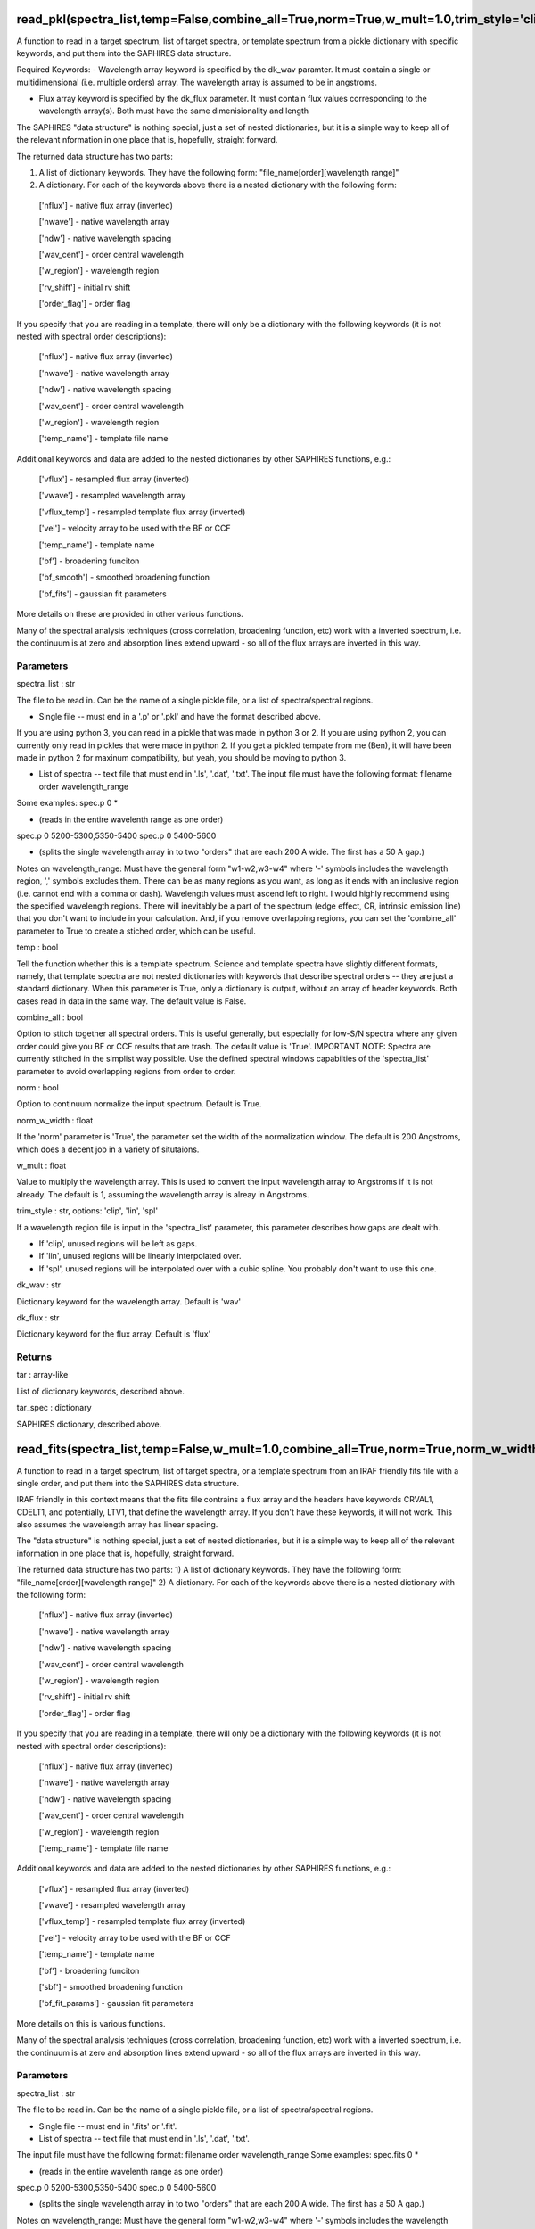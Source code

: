 =========================================================================================================================================
read_pkl(spectra_list,temp=False,combine_all=True,norm=True,w_mult=1.0,trim_style='clip',norm_w_width=200.0,dk_wav='wav',dk_flux='flux'):
=========================================================================================================================================
A function to read in a target spectrum, list of target spectra, or
template spectrum from a pickle dictionary with specific keywords, and
put them into the SAPHIRES data structure.

Required Keywords:
- Wavelength array keyword is specified by the dk_wav paramter. It must contain a single or multidimensional (i.e. multiple orders) array. The wavelength array is assumed to be in angstroms.

- Flux array keyword is specified by the dk_flux parameter. It must contain flux values corresponding to the wavelength array(s). Both must have the same dimenisionality and length

The SAPHIRES "data structure" is nothing special, just a set of nested
dictionaries, but it is a simple way to keep all of the relevant
nformation in one place that is, hopefully, straight forward.

The returned data structure has two parts:

1) A list of dictionary keywords. They have the following form: "file_name[order][wavelength range]"
2) A dictionary. For each of the keywords above there is a nested dictionary with the following form:
  ['nflux'] 		- native flux array (inverted)

  ['nwave'] 		- native wavelength array

  ['ndw'] 			- native wavelength spacing

  ['wav_cent'] 	- order central wavelength

  ['w_region'] 	- wavelength region

  ['rv_shift'] 	- initial rv shift

  ['order_flag'] 	- order flag

If you specify that you are reading in a template, there will only be
a dictionary with the following keywords (it is not nested with spectral
order descriptions):
  ['nflux'] 		- native flux array (inverted)

  ['nwave'] 		- native wavelength array

  ['ndw'] 			- native wavelength spacing

  ['wav_cent'] 	- order central wavelength

  ['w_region'] 	- wavelength region

  ['temp_name'] 	- template file name

Additional keywords and data are added to the nested dictionaries by
other SAPHIRES functions, e.g.:
  ['vflux'] 		- resampled flux array (inverted)

  ['vwave'] 		- resampled wavelength array

  ['vflux_temp'] 	- resampled template flux array (inverted)

  ['vel'] 		- velocity array to be used with the BF or CCF

  ['temp_name'] 	- template name

  ['bf'] 			- broadening funciton

  ['bf_smooth']	- smoothed broadening function

  ['bf_fits'] 	- gaussian fit parameters

More details on these are provided in other various functions.

Many of the spectral analysis techniques (cross correlation, broadening
function, etc) work with a inverted spectrum, i.e. the continuum is at
zero and absorption lines extend upward - so all of the flux arrays are
inverted in this way.

**********
Parameters
**********
spectra_list : str

The file to be read in. Can be the name of a single pickle file, or
a list of spectra/spectral regions.

- Single file -- must end in a '.p' or '.pkl' and have the format described above.

If you are using python 3, you can read in a pickle that was made
in python 3 or 2.
If you are using python 2, you can currently only read in pickles
that were made in python 2.
If you get a pickled tempate from me (Ben), it will have been made
in python 2 for maxinum compatibility, but yeah, you should be
moving to python 3.

- List of spectra -- text file that must end in '.ls', '.dat', '.txt'. The input file must have the following format: filename order wavelength_range

Some examples:
spec.p 0 *

- (reads in the entire wavelenth range as one order)

spec.p 0 5200-5300,5350-5400
spec.p 0 5400-5600

- (splits the single wavelength array in to two "orders" that are each 200 A wide. The first has a 50 A gap.)

Notes on wavelength_range:
Must have the general form "w1-w2,w3-w4" where '-' symbols
includes the wavelength region, ',' symbols excludes them. There
can be as many regions as you want, as long as it ends with an
inclusive region (i.e. cannot end with a comma or dash).
Wavelength values must ascend left to right.
I would highly recommend using the specified wavelength regions.
There will inevitably be a part of the spectrum (edge effect, CR,
intrinsic emission line) that you don't want to include in your
calculation. And, if you remove overlapping regions, you can set the
'combine_all' parameter to True to create a stiched order, which can
be useful.

temp : bool

Tell the function whether this is a template spectrum. Science and
template spectra have slightly different formats, namely, that
template spectra are not nested dictionaries with keywords that
describe spectral orders -- they are just a standard dictionary.
When this parameter is True, only a dictionary is output, without
an array of header keywords.
Both cases read in data in the same way.
The default value is False.

combine_all : bool

Option to stitch together all spectral orders. This is useful generally,
but especially for low-S/N spectra where any given order could give you
BF or CCF results that are trash. The default value is 'True'.
IMPORTANT NOTE: Spectra are currently stitched in the simplist way
possible. Use the defined spectral windows capabilties of the
'spectra_list' parameter to avoid overlapping regions from order to
order.

norm : bool

Option to continuum normalize the input spectrum. Default is True.

norm_w_width : float

If the 'norm' parameter is 'True', the parameter set the width of the
normalization window. The default is 200 Angstroms, which does a
decent job in a variety of situtaions.

w_mult : float

Value to multiply the wavelength array. This is used to convert the
input wavelength array to Angstroms if it is not already. The default
is 1, assuming the wavelength array is alreay in Angstroms.

trim_style : str, options: 'clip', 'lin', 'spl'

If a wavelength region file is input in the 'spectra_list' parameter,
this parameter describes how gaps are dealt with.

- If 'clip', unused regions will be left as gaps.

- If 'lin', unused regions will be linearly interpolated over.

- If 'spl', unused regions will be interpolated over with a cubic spline. You probably don't want to use this one.

dk_wav : str

Dictionary keyword for the wavelength array. Default is 'wav'

dk_flux : str

Dictionary keyword for the flux array. Default is 'flux'

*******
Returns
*******
tar : array-like

List of dictionary keywords, described above.

tar_spec : dictionary

SAPHIRES dictionary, described above.


==============================================================================================================
read_fits(spectra_list,temp=False,w_mult=1.0,combine_all=True,norm=True,norm_w_width=200.0,trim_style='clip'):
==============================================================================================================
A function to read in a target spectrum, list of target spectra, or a
template spectrum from an IRAF friendly fits file with a single order,
and put them into the SAPHIRES data structure.

IRAF friendly in this context means that the fits file contrains a flux
array and the headers have keywords CRVAL1, CDELT1, and potentially, LTV1,
that define the wavelength array. If you don't have these keywords, it will
not work. This also assumes the wavelength array has linear spacing.

The "data structure" is nothing special, just a set of nested dictionaries,
but it is a simple way to keep all of the relevant information in one place
that is, hopefully, straight forward.

The returned data structure has two parts:
1) A list of dictionary keywords. They have the following form: "file_name[order][wavelength range]"
2) A dictionary. For each of the keywords above there is a nested dictionary with the following form:
  ['nflux'] 		- native flux array (inverted)

  ['nwave'] 		- native wavelength array

  ['ndw'] 			- native wavelength spacing

  ['wav_cent'] 	- order central wavelength

  ['w_region'] 	- wavelength region

  ['rv_shift'] 	- initial rv shift

  ['order_flag'] 	- order flag

If you specify that you are reading in a template, there will only be
a dictionary with the following keywords (it is not nested with spectral
order descriptions):
  ['nflux'] 		- native flux array (inverted)

  ['nwave'] 		- native wavelength array

  ['ndw'] 			- native wavelength spacing

  ['wav_cent'] 	- order central wavelength

  ['w_region'] 	- wavelength region

  ['temp_name'] 	- template file name

Additional keywords and data are added to the nested dictionaries by
other SAPHIRES functions, e.g.:
  ['vflux'] 			- resampled flux array (inverted)

  ['vwave'] 			- resampled wavelength array

  ['vflux_temp'] 		- resampled template flux array (inverted)

  ['vel'] 			- velocity array to be used with the BF or CCF

  ['temp_name'] 		- template name

  ['bf'] 				- broadening funciton

  ['sbf'] 			- smoothed broadening function

  ['bf_fit_params'] 	- gaussian fit parameters

More details on this is various functions.

Many of the spectral analysis techniques (cross correlation, broadening
function, etc) work with a inverted spectrum, i.e. the continuum is at
zero and absorption lines extend upward - so all of the flux arrays are
inverted in this way.

**********
Parameters
**********
spectra_list : str

The file to be read in. Can be the name of a single pickle file, or
a list of spectra/spectral regions.

- Single file -- must end in '.fits' or '.fit'.

- List of spectra -- text file that must end in '.ls', '.dat', '.txt'.

The input file must have the following format:
filename order wavelength_range
Some examples:
spec.fits 0 *

- (reads in the entire wavelenth range as one order)

spec.p 0 5200-5300,5350-5400
spec.p 0 5400-5600

- (splits the single wavelength array in to two "orders" that are each 200 A wide. The first has a 50 A gap.)

Notes on wavelength_range:
Must have the general form "w1-w2,w3-w4" where '-' symbols
includes the wavelength region, ',' symbols excludes them. There
can be as many regions as you want, as long as it ends with an
inclusive region (i.e. cannot end with a comma or dash).
Wavelength values must ascend left to right.
I would highly recommend using the specified wavelength regions.
There will inevitably be a part of the spectrum (edge effect, CR,
intrinsic emission line) that you don't want to include in your
calculation. And, if you remove overlapping regions, you can set the
'combine_all' parameter to True to create a stiched order, which can
be useful.

temp : bool

Tell the function whether this is a template spectrum. Science and
template spectra have slightly different formats, namely, that
template spectra are not nested dictionaries with keywords that
describe spectral orders -- they are just a standard dictionary.
When this parameter is True, only a dictionary is output, without
an array of header keywords.
Both cases read in data in the same way.
The default value is False.

combine_all : bool

Option to stitch together all spectral orders. This is useful generally,
but especially for low-S/N spectra where any given order could give you
BF or CCF results that are trash. The default value is 'True'.
IMPORTANT NOTE: Spectra are currently stitched in the simplist way
possible. Use the defined spectral windows capabilties of the
'spectra_list' parameter to avoid overlapping regions from order to
order.

norm : bool

Option to continuum normalize the input spectrum. Default is True.

norm_w_width : float

If the 'norm' paramter is 'True', the parameter set the width of the
normalization window. The default is 200 Angstroms, which does a
decent job in a variety of situtaions.

w_mult : float

Value to multiply the wavelength array. This is used to convert the
input wavelength array to Angstroms if it is not already. The default
is 1, assuming the wavelength array is alreay in Angstroms.

trim_style : str, options: 'clip', 'lin', 'spl'

If a wavelength region file is input in the 'spectra_list' parameter,
this parameter describes how gaps are dealt with.

- If 'clip', unused regions will be left as gaps.

- If 'lin', unused regions will be linearly interpolated over.

- If 'spl', unused regions will be interpolated over with a cubic spline. You probably don't want to use this one.

*******
Returns
*******
tar : array-like

List of dictionary keywords, described above.

tar_spec : dictionary

SAPHIRES dictionary, described above.


==============================================================================================================================
read_ms(spectra_list,temp=False,w_mult=1.0,combine_all=True,norm=True,norm_w_width=200.0,trim_style='clip',header_wave=False):
==============================================================================================================================
A function to read in a target spectrum, list of target spectra, or a
template spectrum from an IRAF friendly multi-extension fits file, and
put them into the SAPHIRES data structure.

IRAF friendly in this context means that the fits file contrains a flux
arrays and the headers have 'WAT2' keywords that define the wavelength array.
Currently this only works for linearly spaced wavelength solutions.
Assumes the flux array is in the firsst fits extension, i.e. hdu[0].data.

This is also the function to read in data from the IGRINS spectrograph,
even though those use a separate extension for the wavelength array. Use the
following parameters:
w_mult = 10**4, header_wave=False

The "data structure" is nothing special, just a set of nested dictionaries,
but it is a simple way to keep all of the relevant information in one place
that is, hopefully, straight forward.

The returned data structure has two parts:
1) A list of dictionary keywords. They have the following form: "file_name[order][wavelength range]"
2) A dictionary. For each of the keywords above there is a nested dictionary with the following form:
  ['nflux'] 		- native flux array (inverted)

  ['nwave'] 		- native wavelength array

  ['ndw'] 			- native wavelength spacing

  ['wav_cent'] 	- order central wavelength

  ['w_region'] 	- wavelength region

  ['rv_shift'] 	- initial rv shift

  ['order_flag'] 	- order flag

If you specify that you are reading in a template, there will only be
a dictionary with the following keywords (it is not nested with spectral
order descriptions):
  ['nflux'] 		- native flux array (inverted)

  ['nwave'] 		- native wavelength array

  ['ndw'] 			- native wavelength spacing

  ['wav_cent'] 	- order central wavelength

  ['w_region'] 	- wavelength region

  ['temp_name'] 	- template file name

Additional keywords and data are added to the nested dictionaries by
other SAPHIRES functions, e.g.:
  ['vflux'] 			- resampled flux array (inverted)

  ['vwave'] 			- resampled wavelength array

  ['vflux_temp'] 		- resampled template flux array (inverted)

  ['vel'] 			- velocity array to be used with the BF or CCF

  ['temp_name'] 		- template name

  ['bf'] 				- broadening funciton

  ['sbf'] 			- smoothed broadening function

  ['bf_fit_params'] 	- gaussian fit parameters

More details on this is various functions.

Many of the spectral analysis techniques (cross correlation, broadening
function, etc) work with a inverted spectrum, i.e. the continuum is at
zero and absorption lines extend upward - so all of the flux arrays are
inverted in this way.

**********
Parameters
**********
spectra_list : str

The file to be read in. Can be the name of a single pickle file, or
a list of spectra/spectral regions.

- Single file -- must end in '.fits' or '.fit'.

- List of spectra -- text file that must end in '.ls', '.dat', '.txt'.

The input file must have the following format:
filename order wavelength_range
Some examples:
spec.fits 0 *

- (reads in the entire wavelenth range as one order)

spec.p 0 5200-5300,5350-5400
spec.p 0 5400-5600

- (splits the single wavelength array in to two "orders" that are each 200 A wide. The first has a 50 A gap.)

Notes on wavelength_range:
Must have the general form "w1-w2,w3-w4" where '-' symbols
includes the wavelength region, ',' symbols excludes them. There
can be as many regions as you want, as long as it ends with an
inclusive region (i.e. cannot end with a comma or dash).
Wavelength values must ascend left to right.
I would highly recommend using the specified wavelength regions.
There will inevitably be a part of the spectrum (edge effect, CR,
intrinsic emission line) that you don't want to include in your
calculation. And, if you remove overlapping regions, you can set the
'combine_all' parameter to True to create a stiched order, which can
be useful.

temp : bool

Tell the function whether this is a template spectrum. Science and
template spectra have slightly different formats, namely, that
template spectra are not nested dictionaries with keywords that
describe spectral orders -- they are just a standard dictionary.
When this parameter is True, only a dictionary is output, without
an array of header keywords.
Both cases read in data in the same way.
The default value is False.

combine_all : bool

Option to stitch together all spectral orders. This is useful generally,
but especially for low-S/N spectra where any given order could give you
BF or CCF results that are trash. The default value is 'True'.
IMPORTANT NOTE: Spectra are currently stitched in the simplist way
possible. Use the defined spectral windows capabilties of the
'spectra_list' parameter to avoid overlapping regions from order to
order.

norm : bool

Option to continuum normalize the input spectrum. Default is True.

norm_w_width : float

If the 'norm' paramter is 'True', the parameter set the width of the
normalization window. The default is 200 Angstroms, which does a
decent job in a variety of situtaions.

w_mult : float

Value to multiply the wavelength array. This is used to convert the
input wavelength array to Angstroms if it is not already. The default
is 1, assuming the wavelength array is alreay in Angstroms.

trim_style : str, options: 'clip', 'lin', 'spl'

If a wavelength region file is input in the 'spectra_list' parameter,
this parameter describes how gaps are dealt with.

- If 'clip', unused regions will be left as gaps.

- If 'lin', unused regions will be linearly interpolated over.

- If 'spl', unused regions will be interpolated over with a cubic spline. You probably don't want to use this one.

header_wave : bool or 'Single'

Whether to assign the wavelength array from the header keywords or
from a separate fits extension. If True, it uses the header keywords,
assumiing they are linearly spaced. If False, it looks in the second
fits extension, i.e. hdu[1].data
If header_wave is set to 'Single', it treats each fits extension like
single order fits file that could be read in with saph.io.read_fits.
This feature is useful for SALT/HRS specrtra reduced with the MIDAS
pipeline.

*******
Returns
*******
tar : array-like

List of dictionary keywords, described above.

tar_spec : dictionary

SAPHIRES dictionary, described above.


======================================================================================================================
read_vars(w,f,name,w_file=None,temp=False,combine_all=True,norm=True,w_mult=1.0,trim_style='clip',norm_w_width=200.0):
======================================================================================================================
A function to read in a target spectrum or template spectrum from
predefined python arrays and put them into the SAPHIRES data structure.

Arrays can be single or multi-order. Wavelength and flux arrays have to
have the same dimensionallity and length.

The "data structure" is nothing special, just a set of nested dictionaries,
but it is a simple way to keep all of the relevant information in one place
that is, hopefully, straight forward.

The returned data structure has two parts:
1) A list of dictionary keywords. They have the following form: "file_name[order][wavelength range]"
2) A dictionary. For each of the keywords above there is a nested dictionary with the following form:
  ['nflux'] 		- native flux array (inverted)

  ['nwave'] 		- native wavelength array

  ['ndw'] 			- native wavelength spacing

  ['wav_cent'] 	- order central wavelength

  ['w_region'] 	- wavelength region

  ['rv_shift'] 	- initial rv shift

  ['order_flag'] 	- order flag

If you specify that you are reading in a template, there will only be
a dictionary with the following keywords (it is not nested with spectral
order descriptions):
  ['nflux'] 		- native flux array (inverted)

  ['nwave'] 		- native wavelength array

  ['ndw'] 			- native wavelength spacing

  ['wav_cent'] 	- order central wavelength

  ['w_region'] 	- wavelength region

  ['temp_name'] 	- template file name

Additional keywords and data are added to the nested dictionaries by
other SAPHIRES functions, e.g.:
  ['vflux'] 		- resampled flux array (inverted)

  ['vwave'] 		- resampled wavelength array

  ['vflux_temp'] 	- resampled template flux array (inverted)

  ['vel'] 		- velocity array to be used with the BF or CCF

  ['temp_name'] 	- template name

  ['bf'] 			- broadening funciton

  ['bf_smooth']	- smoothed broadening function

  ['bf_fits'] 	- gaussian fit parameters

More details on these are provided in other various functions.

Many of the spectral analysis techniques (cross correlation, broadening
function, etc) work with a inverted spectrum, i.e. the continuum is at
zero and absorption lines extend upward - so all of the flux arrays are
inverted in this way.

**********
Parameters
**********
w : array-like

Wavelength array, assumed be in Angstroms. If not use the w_mult
keyword below.

f : array-like

Flux array.

name : str

The name of the spectrum.

w_file : str, None

Name of a text file contain wavelength regions that correspond to the
input arrays. The file must have the following format:
order wavelength_range
Some examples:
0 *

- (single order array; reads in the entire wavelenth range as one order)

0 5200-5300,5350-5400
0 5400-5600

- (single order array; splits the single wavelength array in to two "orders" that are each 200 A wide. The first has a 50 A gap.)

0 *
1 5200-5300,5350-5400

- (multi-order array; reads in the entiresy of the first order and a portion of the second order.)

Notes on wavelength_range:

Must have the general form "w1-w2,w3-w4" where '-' symbols
includes the wavelength region, ',' symbols excludes them. There
can be as many regions as you want, as long as it ends with an
inclusive region (i.e. cannot end with a comma or dash).
Wavelength values must ascend left to right.
I would highly recommend using the specified wavelength regions.
There will inevitably be a part of the spectrum (edge effect, CR,
intrinsic emission line) that you don't want to include in your
calculation. And, if you remove overlapping regions, you can set the
'combine_all' parameter to True to create a stiched order, which can
be useful.

temp : bool

Tell the function whether this is a template spectrum. Science and
template spectra have slightly different formats, namely, that
template spectra are not nested dictionaries with keywords that
describe spectral orders -- they are just a standard dictionary.
When this parameter is True, only a dictionary is output, without
an array of header keywords.
Both cases read in data in the same way.
The default value is False.

combine_all : bool

Option to stitch together all spectral orders. This is useful generally,
but especially for low-S/N spectra where any given order could give you
BF or CCF results that are trash. The default value is 'True'.
IMPORTANT NOTE: Spectra are currently stitched in the simplist way
possible. Use the defined spectral windows capabilties of the
'spectra_list' parameter to avoid overlapping regions from order to
order.

norm : bool

Option to continuum normalize the input spectrum. Default is True.

norm_w_width : float

If the 'norm' paramter is 'True', the parameter set the width of the
normalization window. The default is 200 Angstroms, which does a
decent job in a variety of situtaions.

w_mult : float

Value to multiply the wavelength array. This is used to convert the
input wavelength array to Angstroms if it is not already. The default
is 1, assuming the wavelength array is alreay in Angstroms.

trim_style : str, options: 'clip', 'lin', 'spl'

If a wavelength region file is input in the 'spectra_list' parameter,
this parameter describes how gaps are dealt with.

- If 'clip', unused regions will be left as gaps.

- If 'lin', unused regions will be linearly interpolated over.

- If 'spl', unused regions will be interpolated over with a cubic spline. You probably don't want to use this one.

*******
Returns
*******
tar : array-like

List of dictionary keywords, described above.

tar_spec : dictionary

SAPHIRES dictionary, described above.


================================================
save(t_f_names,t_spectra,outname,text_out=True):
================================================
A function to save a SAPHIRES dictionary as a python pickle file.
The pickle will be saved in whatever python version if currently
being used, i.e. 2 or 3.

**********
Parameters
**********
t_f_names : array-like

Array of keywords for a science spectrum SAPHIRES dictionary. Output of
one of the saphires.io read-in functions.

t_spectra : python dictionary

SAPHIRES dictionary for the science spectrum that has been prepared with
the utils.prepare function with a template spectrum.

outname : str

Name of the output pickle file. A '.p' suffix fill be attatched to the
provided string.

text_out : bool

Option to print a message to the terminal signifiying the output has
been made. The defatul value is True.

*******
Returns
*******
None
